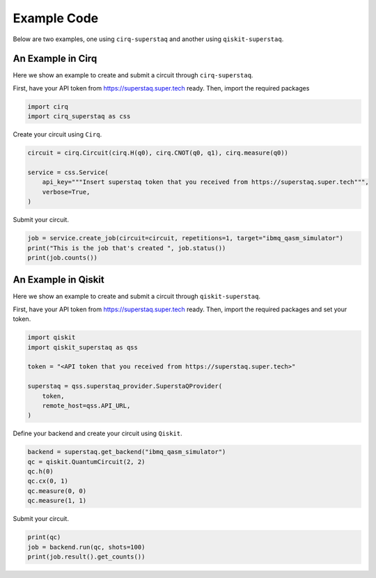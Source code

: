 Example Code
============
Below are two examples, one using ``cirq-superstaq`` and another using ``qiskit-superstaq``.

An Example in Cirq
------------------
Here we show an example to create and submit a circuit through ``cirq-superstaq``.

First, have your API token from https://superstaq.super.tech ready. Then, import the required packages

.. code-block:: python

    import cirq
    import cirq_superstaq as css

Create your circuit using ``Cirq``.

.. code-block:: python

    circuit = cirq.Circuit(cirq.H(q0), cirq.CNOT(q0, q1), cirq.measure(q0))

    service = css.Service(
        api_key="""Insert superstaq token that you received from https://superstaq.super.tech""",
        verbose=True,
    )

Submit your circuit.

.. code-block:: python

    job = service.create_job(circuit=circuit, repetitions=1, target="ibmq_qasm_simulator")
    print("This is the job that's created ", job.status())
    print(job.counts())

An Example in Qiskit
--------------------
Here we show an example to create and submit a circuit through ``qiskit-superstaq``.

First, have your API token from https://superstaq.super.tech ready. Then, import the required packages and set your token.

.. code-block:: python

    import qiskit
    import qiskit_superstaq as qss

    token = "<API token that you received from https://superstaq.super.tech>"

    superstaq = qss.superstaq_provider.SuperstaQProvider(
        token,
        remote_host=qss.API_URL,
    )

Define your backend and create your circuit using ``Qiskit``.

.. code-block:: python

    backend = superstaq.get_backend("ibmq_qasm_simulator")
    qc = qiskit.QuantumCircuit(2, 2)
    qc.h(0)
    qc.cx(0, 1)
    qc.measure(0, 0)
    qc.measure(1, 1)

Submit your circuit.

.. code-block:: python

    print(qc)
    job = backend.run(qc, shots=100)
    print(job.result().get_counts())